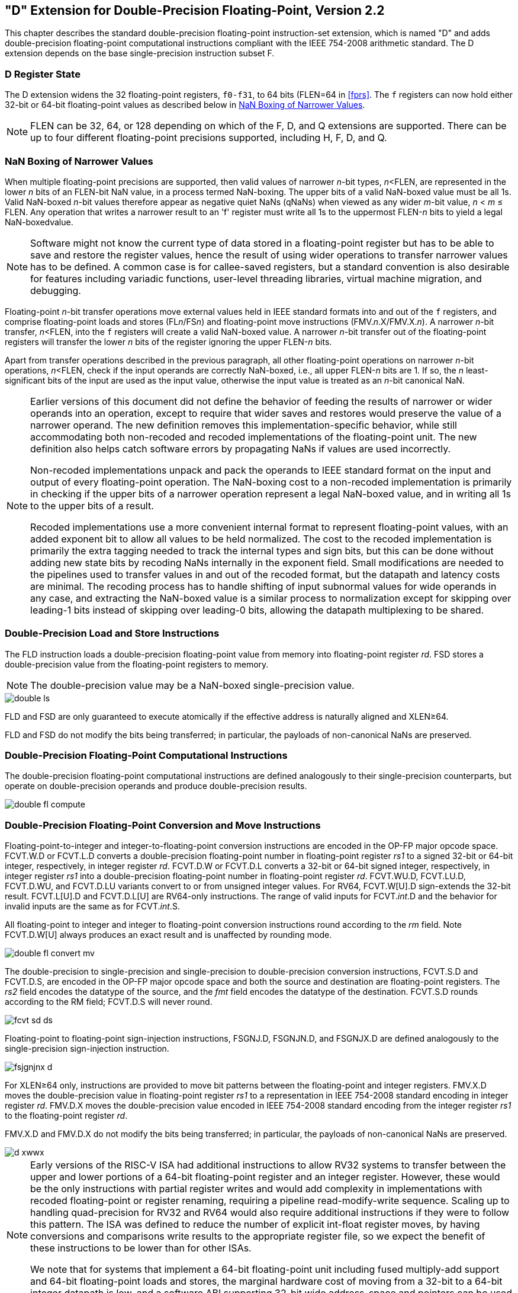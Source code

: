 == "D" Extension for Double-Precision Floating-Point, Version 2.2

This chapter describes the standard double-precision floating-point
instruction-set extension, which is named "D" and adds
double-precision floating-point computational instructions compliant
with the IEEE 754-2008 arithmetic standard. The D extension depends on
the base single-precision instruction subset F.
(((double-precision, floating point)))
(((floating point, double precision)))

=== D Register State

The D extension widens the 32 floating-point registers, `f0-f31`, to
64 bits (FLEN=64 in <<fprs>>. The `f` registers can
now hold either 32-bit or 64-bit floating-point values as described
below in <<nanboxing>>.

[NOTE]
====
FLEN can be 32, 64, or 128 depending on which of the F, D, and Q
extensions are supported. There can be up to four different
floating-point precisions supported, including H, F, D, and Q.
====
(((floating-point, supported precisions)))

[[nanboxing]]
=== NaN Boxing of Narrower Values

When multiple floating-point precisions are supported, then valid values
of narrower _n_-bit types, _n_<FLEN, are represented in the lower _n_ bits of an FLEN-bit NaN value, in a process termed NaN-boxing. The upper bits of a valid NaN-boxed value must be all 1s. Valid NaN-boxed _n_-bit values
therefore appear as negative quiet NaNs (qNaNs) when viewed as any wider
_m_-bit value, _n_ < _m_ &#8804; FLEN. Any operation that writes a narrower result to an 'f' register must write all 1s to the uppermost FLEN-_n_ bits to yield a legal NaN-boxedvalue.
(((floating-point, requirements)))

[NOTE]
====
Software might not know the current type of data stored in a
floating-point register but has to be able to save and restore the
register values, hence the result of using wider operations to transfer
narrower values has to be defined. A common case is for callee-saved
registers, but a standard convention is also desirable for features
including variadic functions, user-level threading libraries, virtual machine
migration, and debugging.
====

Floating-point _n_-bit transfer operations move external
values held in IEEE standard formats into and out of the `f` registers,
and comprise floating-point loads and stores (FL__n__/FS__n__) and floating-point move instructions (FMV._n_.X/FMV.X._n_). A narrower _n_-bit transfer, _n_<FLEN, into the `f` registers will create a valid NaN-boxed value. A narrower
_n_-bit transfer out of the floating-point registers will
transfer the lower _n_ bits of the register ignoring the
upper FLEN-_n_ bits.

Apart from transfer operations described in the previous paragraph, all
other floating-point operations on narrower __n__-bit
operations, _n_<FLEN, check if the input operands are
correctly NaN-boxed, i.e., all upper FLEN-_n_ bits are 1. If
so, the _n_ least-significant bits of the input are used as
the input value, otherwise the input value is treated as an
_n_-bit canonical NaN.

[NOTE]
====
Earlier versions of this document did not define the behavior of feeding
the results of narrower or wider operands into an operation, except to
require that wider saves and restores would preserve the value of a
narrower operand. The new definition removes this
implementation-specific behavior, while still accommodating both
non-recoded and recoded implementations of the floating-point unit. The
new definition also helps catch software errors by propagating NaNs if
values are used incorrectly.

Non-recoded implementations unpack and pack the operands to IEEE
standard format on the input and output of every floating-point
operation. The NaN-boxing cost to a non-recoded implementation is
primarily in checking if the upper bits of a narrower operation
represent a legal NaN-boxed value, and in writing all 1s to the upper
bits of a result.

Recoded implementations use a more convenient internal format to
represent floating-point values, with an added exponent bit to allow all
values to be held normalized. The cost to the recoded implementation is
primarily the extra tagging needed to track the internal types and sign
bits, but this can be done without adding new state bits by recoding
NaNs internally in the exponent field. Small modifications are needed to
the pipelines used to transfer values in and out of the recoded format,
but the datapath and latency costs are minimal. The recoding process has
to handle shifting of input subnormal values for wide operands in any
case, and extracting the NaN-boxed value is a similar process to
normalization except for skipping over leading-1 bits instead of
skipping over leading-0 bits, allowing the datapath multiplexing to be shared.
====

[[fld_fsd]]
=== Double-Precision Load and Store Instructions

The FLD instruction loads a double-precision floating-point value from
memory into floating-point register _rd_. FSD stores a double-precision
value from the floating-point registers to memory.
(((floating point, load and store)))

[NOTE]
====
The double-precision value may be a NaN-boxed single-precision value.
====

image::wavedrom/double-ls.svg[]
[[double-ls]]
//.Double-precision load and store

FLD and FSD are only guaranteed to execute atomically if the effective
address is naturally aligned and XLEN&#8805;64.

FLD and FSD do not modify the bits being transferred; in particular, the
payloads of non-canonical NaNs are preserved.

=== Double-Precision Floating-Point Computational Instructions

The double-precision floating-point computational instructions are
defined analogously to their single-precision counterparts, but operate
on double-precision operands and produce double-precision results.

image::wavedrom/double-fl-compute.svg[]
[[fl-compute]]
//.Double-precision float computational

=== Double-Precision Floating-Point Conversion and Move Instructions

Floating-point-to-integer and integer-to-floating-point conversion
instructions are encoded in the OP-FP major opcode space. FCVT.W.D or
FCVT.L.D converts a double-precision floating-point number in
floating-point register _rs1_ to a signed 32-bit or 64-bit integer,
respectively, in integer register _rd_. FCVT.D.W or FCVT.D.L converts a
32-bit or 64-bit signed integer, respectively, in integer register _rs1_
into a double-precision floating-point number in floating-point register
_rd_. FCVT.WU.D, FCVT.LU.D, FCVT.D.WU, and FCVT.D.LU variants convert to
or from unsigned integer values. For RV64, FCVT.W[U].D sign-extends the
32-bit result. FCVT.L[U].D and FCVT.D.L[U] are RV64-only instructions.
The range of valid inputs for FCVT._int_.D and the behavior for invalid
inputs are the same as for FCVT._int_.S.
(((floating point, convert and move)))

All floating-point to integer and integer to floating-point conversion
instructions round according to the _rm_ field. Note FCVT.D.W[U] always
produces an exact result and is unaffected by rounding mode.

image::wavedrom/double-fl-convert-mv.svg[]
[[fl-convert-mv]]
//.Double-precision float convert and move

The double-precision to single-precision and single-precision to
double-precision conversion instructions, FCVT.S.D and FCVT.D.S, are
encoded in the OP-FP major opcode space and both the source and
destination are floating-point registers. The _rs2_ field encodes the
datatype of the source, and the _fmt_ field encodes the datatype of the
destination. FCVT.S.D rounds according to the RM field; FCVT.D.S will
never round.
(((double-precision, to single-precision)))
(((single-precision, to double-precision )))

image::wavedrom/fcvt-sd-ds.svg[]
[[fcvt-sd-ds]]
//.Double-precision FCVT.S.D and FCVT.D.S

Floating-point to floating-point sign-injection instructions, FSGNJ.D,
FSGNJN.D, and FSGNJX.D are defined analogously to the single-precision
sign-injection instruction.
//FSGNJ.D, FSGNJN.D, and FSGNJX.D

image::wavedrom/fsjgnjnx-d.svg[]
//.Double-precision sign-injection

For XLEN&#8805;64 only, instructions are provided to move bit
patterns between the floating-point and integer registers. FMV.X.D moves
the double-precision value in floating-point register _rs1_ to a
representation in IEEE 754-2008 standard encoding in integer register
_rd_. FMV.D.X moves the double-precision value encoded in IEEE 754-2008
standard encoding from the integer register _rs1_ to the floating-point
register _rd_.

FMV.X.D and FMV.D.X do not modify the bits being transferred; in
particular, the payloads of non-canonical NaNs are preserved.

image::wavedrom/d-xwwx.svg[]
[[fmvxddx]]
//.Double-precision float move to _rd_

[NOTE]
====
Early versions of the RISC-V ISA had additional instructions to allow
RV32 systems to transfer between the upper and lower portions of a
64-bit floating-point register and an integer register. However, these
would be the only instructions with partial register writes and would
add complexity in implementations with recoded floating-point or
register renaming, requiring a pipeline read-modify-write sequence.
Scaling up to handling quad-precision for RV32 and RV64 would also
require additional instructions if they were to follow this pattern. The
ISA was defined to reduce the number of explicit int-float register
moves, by having conversions and comparisons write results to the
appropriate register file, so we expect the benefit of these
instructions to be lower than for other ISAs.

We note that for systems that implement a 64-bit floating-point unit
including fused multiply-add support and 64-bit floating-point loads and
stores, the marginal hardware cost of moving from a 32-bit to a 64-bit
integer datapath is low, and a software ABI supporting 32-bit wide
address-space and pointers can be used to avoid growth of static data
and dynamic memory traffic.
====

=== Double-Precision Floating-Point Compare Instructions

The double-precision floating-point compare instructions are defined
analogously to their single-precision counterparts, but operate on
double-precision operands.
(((floating-point, compare)))

image::wavedrom/double-fl-compare.svg[]
[[fl-compare]]
//.Double-precision float compare

=== Double-Precision Floating-Point Classify Instruction

The double-precision floating-point classify instruction, FCLASS.D, is
defined analogously to its single-precision counterpart, but operates on
double-precision operands.
(((floating-point, classify)))

image::wavedrom/double-fl-class.svg[]
[[fl-class]]
//.Double-precision float classify

